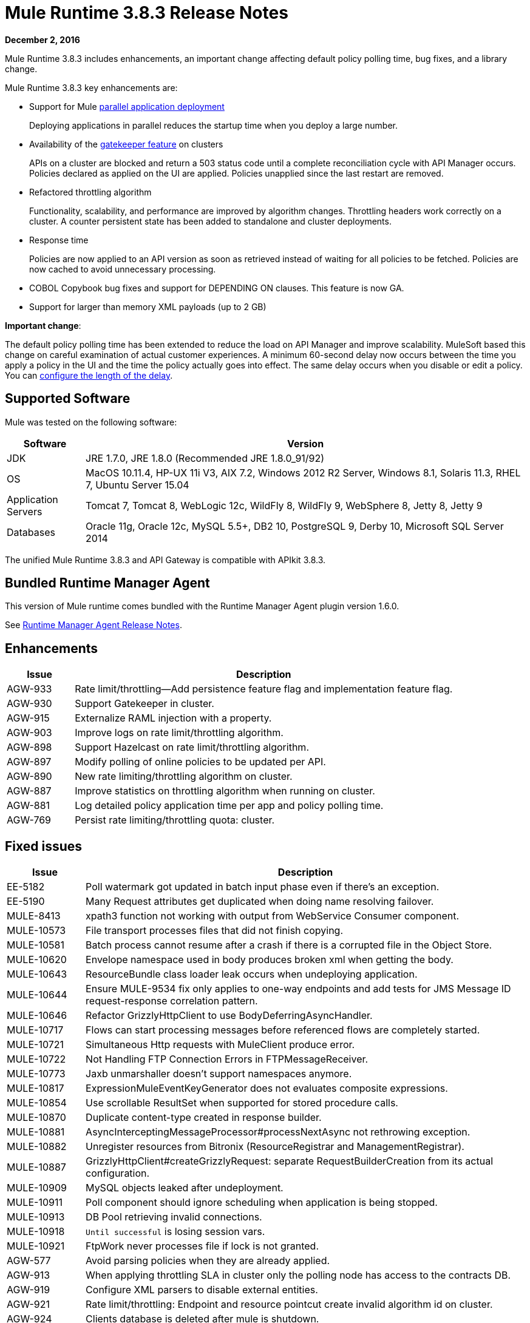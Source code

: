 = Mule Runtime 3.8.3 Release Notes
:keywords: mule, 3.8.3, runtime, release notes

*December 2, 2016*

Mule Runtime 3.8.3 includes enhancements, an important change affecting default policy polling time, bug fixes, and a library change.

Mule Runtime 3.8.3 key enhancements are:

* Support for Mule link:/mule-user-guide/v/3.8/application-deployment#deploying-applications-in-parallel[parallel application deployment]
+
Deploying applications in parallel reduces the startup time when you deploy a large number.
* Availability of the link:/api-manager/gatekeeper[gatekeeper feature] on clusters
+
APIs on a cluster are blocked and return a 503 status code until a complete reconciliation cycle with API Manager occurs. Policies declared as applied on the UI are applied. Policies unapplied since the last restart are removed.
+
* Refactored throttling algorithm
+
Functionality, scalability, and performance are improved by algorithm changes. Throttling headers work correctly on a cluster. A counter persistent state has been added to standalone and cluster deployments.
+
* Response time
+
Policies are now applied to an API version as soon as retrieved instead of waiting for all policies to be fetched. Policies are now cached to avoid unnecessary processing.
+
* COBOL Copybook bug fixes and support for DEPENDING ON clauses. This feature is now GA.
+
* Support for larger than memory XML payloads (up to 2 GB)

*Important change*:

The default policy polling time has been extended to reduce the load on API Manager and improve scalability. MuleSoft based this change on careful examination of actual customer experiences. A minimum 60-second delay now occurs between the time you apply a policy in the UI and the time the policy actually goes into effect. The same delay occurs when you disable or edit a policy. You can link:/api-manager/using-policies#configuring-the-policy-polling-time[configure the length of the delay].


== Supported Software

Mule was tested on the following software:

[%header,cols="15a,85a"]
|===
|Software |Version
|JDK |JRE 1.7.0, JRE 1.8.0 (Recommended JRE 1.8.0_91/92)
|OS |MacOS 10.11.4, HP-UX 11i V3, AIX 7.2, Windows 2012 R2 Server, Windows 8.1, Solaris 11.3, RHEL 7, Ubuntu Server 15.04
|Application Servers |Tomcat 7, Tomcat 8, WebLogic 12c, WildFly 8, WildFly 9, WebSphere 8, Jetty 8, Jetty 9
|Databases |Oracle 11g, Oracle 12c, MySQL 5.5+, DB2 10, PostgreSQL 9, Derby 10, Microsoft SQL Server 2014
|===

The unified Mule Runtime 3.8.3 and API Gateway is compatible with APIkit 3.8.3.


== Bundled Runtime Manager Agent

This version of Mule runtime comes bundled with the Runtime Manager Agent plugin version 1.6.0.

See link:/release-notes/runtime-manager-agent-release-notes[Runtime Manager Agent Release Notes].

== Enhancements
[%header,cols="15a,85a"]
|===
|Issue |Description
| AGW-933 | Rate limit/throttling--Add persistence feature flag and implementation feature flag.
| AGW-930 | Support Gatekeeper in cluster.
| AGW-915 | Externalize RAML injection with a property.
| AGW-903 | Improve logs on rate limit/throttling algorithm.
| AGW-898 | Support Hazelcast on rate limit/throttling algorithm.
| AGW-897 | Modify polling of online policies to be updated per API.
| AGW-890 | New rate limiting/throttling algorithm on cluster.
| AGW-887 | Improve statistics on throttling algorithm when running on cluster.
| AGW-881 | Log detailed policy application time per app and policy polling time.
| AGW-769 | Persist rate limiting/throttling quota: cluster.
|===

== Fixed issues

[%header,cols="15a,85a"]
|===
|Issue |Description
| EE-5182    | Poll watermark got updated in batch input phase even if there's an exception.
| EE-5190    | Many Request attributes get duplicated when doing name resolving failover.
| MULE-8413  | xpath3 function not working with output from WebService Consumer component.
| MULE-10573 | File transport processes files that did not finish copying.
| MULE-10581 | Batch process cannot resume after a crash if there is a corrupted file in the Object Store.
| MULE-10620 | Envelope namespace used in body produces broken xml when getting the body.
| MULE-10643 | ResourceBundle class loader leak occurs when undeploying application.
| MULE-10644 | Ensure MULE-9534 fix only applies to one-way endpoints and add tests for JMS Message ID request-response correlation pattern.
| MULE-10646 | Refactor GrizzlyHttpClient to use BodyDeferringAsyncHandler.
| MULE-10717 | Flows can start processing messages before referenced flows are completely started.
| MULE-10721 | Simultaneous Http requests with MuleClient produce error.
| MULE-10722 | Not Handling FTP Connection Errors in FTPMessageReceiver.
| MULE-10773 | Jaxb unmarshaller doesn't support namespaces anymore.
| MULE-10817 | ExpressionMuleEventKeyGenerator does not evaluates composite expressions.
| MULE-10854 | Use scrollable ResultSet when supported for stored procedure calls.
| MULE-10870 | Duplicate content-type created in response builder.
| MULE-10881 | AsyncInterceptingMessageProcessor#processNextAsync not rethrowing exception.
| MULE-10882 | Unregister resources from Bitronix (ResourceRegistrar and ManagementRegistrar).
| MULE-10887 | GrizzlyHttpClient#createGrizzlyRequest: separate RequestBuilderCreation from its actual configuration.
| MULE-10909 | MySQL objects leaked after undeployment.
| MULE-10911 | Poll component should ignore scheduling when application is being stopped.
| MULE-10913 | DB Pool retrieving invalid connections.
| MULE-10918 | `Until successful` is losing session vars.
| MULE-10921 | FtpWork never processes file if lock is not granted.
| AGW-577 | Avoid parsing policies when they are already applied.
| AGW-913 | When applying throttling SLA in cluster only the polling node has access to the contracts DB.
| AGW-919 | Configure XML parsers to disable external entities.
| AGW-921 | Rate limit/throttling: Endpoint and resource pointcut create invalid algorithm id on cluster.
| AGW-924 | Clients database is deleted after mule is shutdown.
| AGW-925 | RAML Proxy--Add keepRamlBaseUri property.
| AGW-934 | Existing policies are not re-applied after stopping and starting the API.
| AGW-941 | RejectedExecutionException when throttling on cluster after application restart.
| AGW-944 | No quota manager is defined when throttling on cluster.
| AGW-961 | Stored policies are deleted when Gateway fails to track APIs.
|===

== DataWeave Fixed Issues

[%header,cols="15a,85a"]
|===
|Issue |Description
| SE-4824 | No support for default namespaces on the XML parser
| N/A | Generate log-to info (Mule)
| MDF-253 | Array list facade is consumed by the iterator
| SE-4623 | Need support for java.io.Reader as a String value
| N/A | Problem caching the result of the property access function
| SE-4734 | FlowVar needs to support Java Value directly
| N/A | Encoding should be set on output message
| SE-4591 | DataWeave operation resulting in OutputStream instead of InputStream
| SE-4614 | Avoid calculating hash on variables
| SE-4620 | DataWeave files are not being closed
| N/A | Broken CSV index selector (Core Services)
| N/A | CSV Writer produces empty line when using mapObject
|===

== Library Changes

[%header,cols="15a,85a"]
|===
|Issue |Description
| Mule-10466 | Update javax transport version to 1.2.
|===

== See Also

* link:http://training.mulesoft.com[MuleSoft Training]
* link:https://www.mulesoft.com/webinars[MuleSoft Webinars]
* link:http://blogs.mulesoft.com[MuleSoft Blogs]
* link:http://forums.mulesoft.com[MuleSoft Forums]
